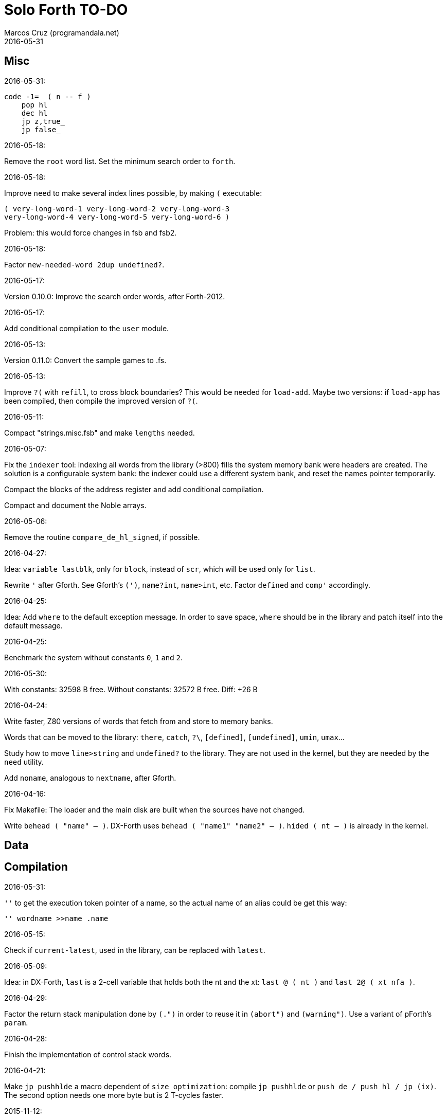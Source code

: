 = Solo Forth TO-DO
:author: Marcos Cruz (programandala.net)
:revdate: 2016-05-31

// This file is part of Solo Forth
// http://programandala.net/en.program.solo_forth.html

// }}}
== Misc ==
// {{{

.2016-05-31:

----
code -1=  ( n -- f )
    pop hl
    dec hl
    jp z,true_
    jp false_
----


.2016-05-18:

Remove the `root` word list. Set the minimum search order to `forth`.

.2016-05-18:

Improve `need` to make several index lines possible, by making `(` executable:

----
( very-long-word-1 very-long-word-2 very-long-word-3
very-long-word-4 very-long-word-5 very-long-word-6 )
----

Problem: this would force changes in fsb and fsb2.

.2016-05-18:

Factor `new-needed-word  2dup undefined?`.

.2016-05-17:

Version 0.10.0: Improve the search order words, after Forth-2012.

.2016-05-17:

Add conditional compilation to the `user` module.

.2016-05-13:

Version 0.11.0: Convert the sample games to .fs.

.2016-05-13:

Improve `?(` with `refill`, to cross block boundaries?
This would be needed  for `load-add`. Maybe two versions:
if `load-app` has been compiled, then compile the improved version of `?(`.

.2016-05-11:

Compact "strings.misc.fsb" and make `lengths` needed.

.2016-05-07:

Fix the `indexer` tool: indexing all words from the library (>800) fills the
system memory bank were headers are created.  The solution is a configurable
system bank: the indexer could use a different system bank, and reset the
names pointer temporarily.

Compact the blocks of the address register and add conditional compilation.

Compact and document the Noble arrays.

.2016-05-06:

Remove the routine `compare_de_hl_signed`, if possible.

.2016-04-27:

Idea: `variable lastblk`, only for `block`, instead of `scr`, which will be
used only for `list`.

Rewrite `'` after Gforth. See Gforth's `(')`, `name?int`,
`name>int`, etc. Factor `defined` and `comp'` accordingly.

.2016-04-25:

Idea: Add `where` to the default exception message. In order to save space,
`where` should be in the library and patch itself into the default message.

.2016-04-25:

Benchmark the system without constants `0`, `1` and `2`.

2016-05-30:

With constants:    32598 B free.
Without constants: 32572 B free.
Diff:                +26 B

.2016-04-24:

Write faster, Z80 versions of words that fetch from and store to memory banks.

Words that can be moved to the library: `there`, `catch`, `?\`,
`[defined]`, `[undefined]`, `umin`, `umax`...

Study how to move `line>string` and `undefined?` to the library.  They are not
used in the kernel, but they are needed by the `need` utility.

Add `noname`, analogous to `nextname`, after Gforth.

.2016-04-16:

Fix Makefile: The loader and the main disk are built when the sources have not
changed.

Write `behead  ( "name" -- )`. DX-Forth uses `behead ( "name1" "name2" -- )`.
`hided  ( nt -- )` is already in the kernel.

// }}}
== Data ==
// {{{

// }}}
== Compilation ==
// {{{

.2016-05-31:

`''` to get the execution token pointer of a name, so the actual name of an alias could be get
this way:

----
'' wordname >>name .name
----

.2016-05-15:

Check if `current-latest`, used in the library, can be replaced with `latest`.

.2016-05-09:

Idea: in DX-Forth, `last` is a 2-cell variable that holds both the nt and the
xt: `last @ ( nt )` and `last 2@ ( xt nfa )`.

.2016-04-29:

Factor the return stack manipulation done by `(.")` in order to
reuse it in `(abort")` and `(warning")`. Use a variant of pForth's `param`.

.2016-04-28:

Finish the implementation of control stack words.

.2016-04-21:

Make `jp pushhlde` a macro dependent of `size_optimization`: compile `jp
pushhlde` or `push de / push hl / jp (ix)`. The second option needs one more
byte but is 2 T-cycles faster.

.2015-11-12:

`+bal`, `-bal` or similar, to change `csp`:

----
: [+csp]  ( -- )  [ cell negate ] literal csp +!  ; immediate compile-only
: [-csp]  ( -- )  cell csp +!  ; immediate compile-only
----

But for compiling an external number inside a definition,
a trick is `[ dup ] literal` and a `drop` after `;`.

.2015-06-09:

In order to save compilation time, move inner words to the bottom of
the dictionary. Example: `(loop)`, `clit`, `back`, `digit`...

.2015-06-30:

Change: compare the user variables with those of Spectrum Forth-83.

.2016-03-19:

Separate header flags from the length byte of the name field.  This way more
bits will fit (alias, deferred, special behaviour), and word names will be
actual strings.

// }}}
== User interface ==
// {{{

.2015-06-30:

New: command history, stored in the names bank.

// }}}
== Local variables ==
// {{{

Examples from Forth Dimensions:

|===
| Title                                    | Vo  | N  | Pag | Note

| Turning the Stack into Local Variables   | 03  | 6  | 185 | Implemented: locals.arguments.fsb
| Anonymous Variables                      | 06  | 1  | 033 | Implemented: locals.anon.fsb
| Local Definitions                        | 06  | 6  | 016 | :( `privatize` is simpler
| Letter "Stack Your Locals"               | 07  | 5  | 005 | :( modification of Vo06N6
| Local Variables                          | 09  | 4  | 009 | :( complete but complex, and not recursive
| Letters "Local Variables"                | 09  | 5  | 005 | Implemented: locals.local.fsb
| Letters "Code for Local Variables"       | 10  | 1  | 006 | Modification for FD Vo09N4
| Headless Local Variables and Constants   | 10  | 1  | 019 | Interesting, but for F83
| Letters "Local Variables Revisited"      | 10  | 5  | 005 |
| Local Variables and Arguments            | 11  | 1  | 013 | Seen
| Local Variables - Another Technique      | 11  | 1  | 018 | Seen
| Prefix Frame Operators                   | 11  | 1  | 023 |
|===

// }}}
== Control structures ==
// {{{

.2016-05-07:

Idea: Rename `branch`, `0branch` and `?branch` to `(branch)`, `(0branch)` and
`(?branch)`.  Then write `branch`, `0branch` and `?branch` to compile them, as
control structures.

----
: branch  ( a -- )  postpone (branch) ,  ; immediate compile-only
: ?branch  ( a -- )  postpone (?branch) ,  ; immediate compile-only
: 0branch  ( a -- )  postpone (0branch) ,  ; immediate compile-only
----

Also `-branch`, in the library.

.2015-11-14:

Forth Dimensions v06n1p26: `it endit` control structure.

.2015-10-25:

Ideas from cmForth:

____

LOOP         Test the top item on the return stack.  If it is zero,
pop it off the return stack and continue executing the next
instruction. If it is not zero, decrement it and jump to the address
specified in this instruction.  Address specifier is the same as in
BRANCH.  LOOP is compiled by NEXT.

REPEATS      Repeat the next instruction if the count on top of the
return stack is not zero.  The count is also decremented.  If count is
zero, pop the return stack and continue executing the following
instruction.  REPEATS is  compiled by        TIMES or OF(.

The REPEATS instruction is used frequently to implement complicated
math operations, like shifts, multiply, divide and square root, from
appropriate math step instructions.  It is also useful in repeating
auto-indexing memory instructions.

____

// }}}
== Documentation ==
// {{{

.2016-05-11:

Homogenize the stack notation for character/bytes: only _c_.

.2016-04-29:

Homogenize the stack notation for blocks and block lines.

.2016-04-28:

Homogenize the notation "Run-time" to "Execution".

.2016-04-11:

Homogenize the following stack notations:

- double, triple and quadruple numbers (or include all used
  conventions in the documentation).

.2015-07-23:

Adapt the markups of Z88 CamelForth to extract the glossary from the
source.

// }}}
== Turnkey ==
// {{{

.2015-07-23:

Study how to save and load the main code and the name bank apart, in
two files. This way `turnkey` could be used also to save a modified
copy of the system, not just Forth programs. Simpler solution: use the
snapshop option of the Plus D, or save a snapshot from the emulator.

.2015-08-31:

Problem: SZX snapshots don't preserve the mounted disks or G+DOS!

The Plus D own snapshots can be used, but this means programs have to
be started manually, typing `run` in BASIC to load G+DOS, and then
loading the snapshot file from BASIC or an Autoload file.

// }}}
== Disk blocks ==
// {{{

.2015-08-31:

Fix: `transfer-block` changes the current drive to 2!

// }}}
== Graphics ==
// {{{

.2015-09-01:

Possible names for text and graphic cursor words.

|===
| set txt pos| get txt pos| set graph pos   | get graph pos   | graph home

| at         | at@        | at-pixel        | at-pixel@       | home-pixel
| at         | at@        | gat             | gat@            | ghome
| at         | at@        | graphic-at      | graphic-at@     | graphic-home
| at         | at@        | xy-at           | xy-at@          | xy-home
| at-xy      | ?at        | gat-xy          | ?gat            | ghome
| at-xy      | at-xy@     | gat-xy          | gat-xy@         | ghome
| at-xy      | xy         | at-coord        | coord           | coord-home
| at-xy      | xy         | at-coord        | coord           | home-coord
| at-xy      | xy         | at-coords       | coords          | coords-home
| at-xy      | xy         | at-coords       | coords          | home-coords
| at-xy      | xy         | at-g-xy         | g-xy            | g-home
| at-xy      | xy         | at-gxy          | gxy             | ghome
| at-xy      | xy@        | at-coords       | coords@         | home-coords
| at-xy      | xy@        | at-gxy          | gxy@            | ghome
| at-xy      | xy@        | gat-xy          | gxy@            | ghome
| cursor!    | cursor@    | gcursor!        | gcursor@        | ghome
| cursor!    | cursor@    | graph-cursor!   | graph-cursor@   | graph-home
| cursor!    | cursor@    | graphic-cursor! | graphic-cursor@ | graphic-home
| cursor!    | cursor@    | xy!             | xy@             | xy-home
| cursor!    | cursor@    | xy-cursor!      | xy-cursor@      | xy-home
| set-cursor | get-cursor | set-coords      | get-coords      | home-coords
| set-cursor | get-cursor | set-xy          | get-xy          | home-xy
| set-xy     | get-xy     | set-gxy         | get-gxy         | ghome
|===

So far (2016-04-23) the best are:

|===
| set txt pos| get txt pos| set graph pos   | get graph pos   | graph home

| at-xy      | xy         | at-coord        | coord           | coord-home
| at-xy      | xy         | at-coord        | coord           | home-coord
| at-xy      | xy         | at-coords       | coords          | coords-home
| at-xy      | xy         | at-coords       | coords          | home-coords
| at-xy      | xy         | at-gxy          | gxy             | ghome
| at-xy      | xy         | at-g-xy         | g-xy            | g-home
|===

.2015-09-05:

Name for graphic fill: `flood`.

// }}}
== Screen modes ==
// {{{

.2015-09-05:

There's an example how to change and restore a channel in print-42, by
Ricardo Serral Wigge. Beside, it supports many (all?) control
characters, unlike the implementation by Andy Jenkinson.

.2015-09-11:

Idea: screen modes table?

- 0: 32 cpl original (ROM routines)
- 1: 32 cpl improved (bold, italic).
- 3: 36 cpl
- 4: 42 cpl
- 5: 51 cpl
- 6: 64 cpl

It seems more versatile to create one word to select every mode and provide a
common user interface to row, column, cpl, window...

// }}}
== Keyboard ==
// {{{

.2015-06-07:

Change: move key to the blocks, as `mode-key` or similar, and use a
simpler `key` (`akey` from Afera).

.2015-06-30:

Change: modify `expect` after Spectrum Forth-83.

// }}}
== Parsing ==
// {{{

.2015-06-17:

New:
- Case-sensitive mode.
- Create words in lowercase.
- Improve `parse-name` with case conversion.

.2015-09-23:

Fix: `where` shows the offending word uppercased. This means somewhere the
original address hold in `parsed-word` is used by `uppers`.

.2015-10-15:

Adapt from Gforth: `noname`.

// }}}
== Errors ==
// {{{

.2015-09-20:

Idea:
____

The correlation between DX-Forth exception code and DOS error code
is given below:

 Exception   DOS
     0        0     no error
   -511       1     function number invalid (not used)
   -510       2     file not found
   -509       3     path not found
   -508       4     too many open files
   -507       5     access denied
   -506       6     invalid handle
    ...     ...
   -257     255     unspecified error

Note: To convert an exception code in the range -257 to -511 to its
corresponding DOS error code, use: 255 AND
____

.2015-10-18:

`.warning`

// }}}
== Files ==
// {{{

.2016-04-11:

Make the tape words return a standard _ior_.

Rename the tape and disk words after a common convention. Maybe after
Gforth `slurp-file` and Galope `unslurpe-file`: `slurp-tape-file`,
`unslurp-tape-file`, `slurp-file`, `unslurp-file`.

.2016-03-02:

Adapt all file words to standard _ior_; remove _f n_.

2016-04-09: already done?

.2015-09-18:

New: `.files` (from Pygmy Forth).

// }}}
== Misc new words ==
// {{{

.2015-06-10:

Adapt this word from Spectrum Forth-83, which uses it in `cold` and
`query`:

----
  : TERMINAL ( --- )
    LIT PKEY (KEY) !    \ Set default handler for KEY.
    >S ;                \ And initialize screen output.
----

.2015-07-23:

New: `lower` and `lowers`.

Idea: 2 more bytes for `base`, to be used as save-restore space.

----
  : exchange  ( a1 a2 -- )  2dup @ swap @  rot ! swap !  ;
    \ Exchange the 16-bit contents of a1 and a2.

  : cexchange  ( ca1 ca2 -- )  2dup c@ swap c@  rot c! swap c!  ;
    \ Exchange the 8-bit contents of a1 and a2.

  : switch  ( a1 -- )  dup cell+ exchange  ;
    \ Exchange the 16-bit contents of a1 and the following cell.

  \ Example:

  base switch hex

  base switch
----

.2015-09-12:

____

ROTATE         n1 n2 -- n3

     Rotate  the value n1 left n2 bits if n2 is positive, right  n2
     bits  if n2 is negative.  Bits shifted out of one end  of  the
     cell are shifted back in at the opposite end.

  \ Standard: Forth-79 (Reference Word Set); Forth-83 (Appendix
  \ B.  Uncontrolled Reference Words).
____

Implement a configurable case mode for `search` and `compare`? See how
Z88 CamelForth does it. Also DX-Forth has this feature.

.2015-09-13:

`rp` should be a user variable.

.2015-09-22:

`console` to do `display` and init the keyboard and `tib` (see
Spectrum Forth-83).

// }}}
== Sample games ==
// {{{

.2016-01-01:

Compilation of the tt game crash!  the offending word is marked.
something to do with the new loops?

// }}}
== Strings ==
// {{{

.2016-05-09:

Simplify the circular string buffer:

- convert `>csb` to a variable, and remove the extra cell at the start of the
  actual buffer.
- convert `csb0` to a variable, so the buffer can be moved.

.2016-06-10:

Rename "csb" as "stringer":

|===
| Now         | "stringer"

| >csb        | >stringer
| ?csb        | ?stringer
| csb-size    | /stringer
| csb0        | stringer
| empty-csb   | empty-stringer
| unused-csb  | unused-stringer
|===

.2015-11-10:

Move the circular string buffer to the top of memory.  Use `high` or
similar, like fig-Forth, to protect the string buffer and the heap. In
fact, the string buffer should be defined in the heap, but a small
implementation of the heap is needed. The problem is words compiled
above 0xC000 could not use the circular string buffer.

// }}}
== Maths ==
// {{{

.2016-05-07:

Implement 2-cell operators from Spectrum Forth-83. Most of them are written in Z80.

.2016-05-01:

Change the order of the parameters of `%` and `u%`, after _Starting Forth_ pp 103..105.

.2016-04-27:

Adapt `d>q`, `q>d`, `s>q`, `q+`, `q-`, `udm*` from Pygmy, in module
"math.operators.4-cell.fsb".

.2016-04-22:

Document floating point.

.2016-04-22:

Idea: Use the ROM calculator memories (0..5) as floating-point non-recursive
locals. Problem: some calculator's words use them (eg. `over`).  They could be
recursive, because their address can be changed with the system variable MEM;
they could be pointed to a frame in the return stack.

Simpler idea: use the calculator memories them as is, as temporary storage.
The ROM allocates 6*5 bytes, but 32*5 can be used.

.2016-04-19:

Floating-point words `flit`, `fliteral`. From PFE:
`fround>s`, `ftrunc>s` (being `f>s` a synonym), `1/f`, `f^2`, `f^n`, `f2/`,
`f2*`.

.2016-04-18:

Modify `interpret` to be patched by a floating-point implementation in order
to recognize floating-point numbers.

Make `number?` deferred, in order to add floating-point support.

.2016-04-17:

`factorial`, from Forth-2012 documentation: examples in `recurse` and
`repeat`.

.2015-12-24:

Fractional arithmetic, FD 4-1.

.2016-03-16:

Idea for improving `number?` or writing an optional alternative:
Return the chars and positions of every point, not only the last
one. Convert `dpl` to a backwards compatible array:

----
+0 cell: position of the last point
+2 byte: last point
+3 cell: position of the last but one point
+5 byte: last but one point
etc.
----

A new variable `#dpl` would hold the number of points.

// }}}
== Time ==
// {{{

.2015-12-14

Update the date with interrupts.

// }}}
== Printing ==
// {{{

.2016-04-17:

Improve tab control.

// }}}
== Assembler ==
// {{{

.2016-04-20:

Make `call-xt` and `execute-hl` independent from the assemblers.

Change the stack notation of Z80 registers from _r rp_ to _reg regp_,
because _r_ is the standard for floating-point numbers.

// }}}
== G+DOS ==
// {{{

.2016-03-16:

Investigate how to use the free memory of the Plus D RAM.

// }}}
== +3DOS ==
// {{{

.2015-11-10:

On +3DOS, reserve one memory bank for the name fields.

